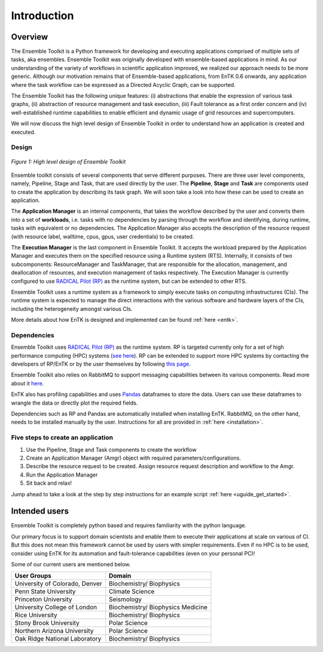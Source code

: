 .. _introduction:

************
Introduction
************

Overview
========


The Ensemble Toolkit is a Python framework for developing and executing 
applications comprised of multiple sets of tasks, aka ensembles. Ensemble 
Toolkit was originally developed with ensemble-based applications in mind. As 
our understanding of the variety of workflows in scientific application 
improved, we realized our approach needs to be more generic. Although our 
motivation remains that of Ensemble-based applications, from EnTK 0.6 onwards, 
any application where the task workflow can be expressed as a Directed Acyclic 
Graph, can be supported.

The Ensemble Toolkit has the following unique features: (i) abstractions that 
enable the expression of various task graphs, (ii) abstraction of resource 
management and task execution, (iii) Fault tolerance as a first order concern
and (iv) well-established runtime capabilities to enable efficient and dynamic 
usage of grid resources and supercomputers.

We will now discuss the high level design of Ensemble Toolkit in order to 
understand how an application is created and executed.

Design
------

.. figure:: figures/design-high-level.png
   :width: 500pt
   :align: center
   :alt: Ensemble Toolkit Design - high level

   `Figure 1: High level design of Ensemble Toolkit`


Ensemble toolkit consists of several components that serve different purposes. 
There are three user level components, namely, Pipeline, Stage and Task, that 
are used directly by the user. The **Pipeline**, **Stage** and **Task** are 
components used to create the application by describing its task graph. We will 
soon take a look into how these can be used to create an application.

The **Application Manager** is an internal components, that takes the workflow 
described by the user and converts them into a set of **workloads**, i.e. tasks
with no dependencies by parsing through the workflow and identifying, during 
runtime, tasks with equivalent or no dependencies. The Application Manager
also accepts the description of the resource request (with resource
label, walltime, cpus, gpus, user credentials) to be created.

The **Execution Manager** is the last component in Ensemble Toolkit. It 
accepts the workload prepared by the Application Manager and executes them on 
the specified resource using a Runtime system (RTS). Internally, it consists of 
two subcomponents: ResourceManager and TaskManager, that are responsible for the
allocation, management, and deallocation of resources, and execution management
of tasks respectively. The Execution Manager is currently configured to use
`RADICAL Pilot (RP) <http://radicalpilot.readthedocs.org>`_ as the runtime 
system, but can be extended to other RTS.

Ensemble Toolkit uses a runtime system as a framework to simply execute tasks 
on computing infrastructures (CIs). The runtime system is expected to manage 
the direct interactions with the various software and hardware layers of the 
CIs, including the heterogeneity amongst various CIs.

More details about how EnTK is designed and implemented can be found 
:ref:`here <entk>`.

.. _dependency:

Dependencies
------------

Ensemble Toolkit uses `RADICAL Pilot (RP) <http://radicalpilot.readthedocs.org>`_ 
as the runtime system. RP is targeted currently only for a set of high 
performance computing (HPC) systems 
(`see here <http://radicalpilot.readthedocs.io/en/latest/resources.html#chapter-resources>`_). 
RP can be extended to support more HPC systems by contacting the developers of 
RP/EnTK or by the user themselves by following 
`this page <http://radicalpilot.readthedocs.io/en/latest/machconf.html#writing-a-custom-resource-configuration-file>`_.

Ensemble Toolkit also relies on RabbitMQ to support messaging capabilities 
between its various components. Read more about it `here <http://www.rabbitmq.com/>`_.

EnTK also has profiling capabilities and uses `Pandas <https://pandas.pydata.org/>`_ 
dataframes to store the data. Users can use these dataframes to wrangle the data
or directly plot the required fields.

Dependencies such as RP and Pandas are automatically installed when installing 
EnTK. RabbitMQ, on the other hand, needs to be installed manually by the user.
Instructions for all are provided in :ref:`here <installation>`.

Five steps to create an application
-----------------------------------

1. Use the Pipeline, Stage and Task components to create the workflow
2. Create an Application Manager (Amgr) object with required parameters/configurations.
3. Describe the resource request to be created. Assign resource request description and workflow to the Amgr.
4. Run the Application Manager
5. Sit back and relax!

Jump ahead to take a look at the step by step instructions for an example
script :ref:`here <uguide_get_started>`.

Intended users
==============

Ensemble Toolkit is completely python based and requires familiarity with the 
python language. 

Our primary focus is to support domain scientists and enable them to execute 
their applications at scale on various of CI. But this does not mean this 
framework cannot be used by users with simpler requirements. Even if no HPC is 
to be used, consider using EnTK for its automation and fault-tolerance 
capabilities (even on your personal PC)!

Some of our current users are mentioned below.

+------------------------+---------------+
| User Groups            |   Domain      |
+========================+===============+
| University of Colorado,| Biochemistry/ |
| Denver                 | Biophysics    |
+------------------------+---------------+
| Penn State University  | Climate       |
|                        | Science       |
+------------------------+---------------+
| Princeton University   | Seismology    |
+------------------------+---------------+
| University College of  | Biochemistry/ |
| London                 | Biophysics    |
|                        | Medicine      |
+------------------------+---------------+
| Rice University        | Biochemistry/ |
|                        | Biophysics    |
+------------------------+---------------+
| Stony Brook University | Polar         |
|                        | Science       |
+------------------------+---------------+
| Northern Arizona       | Polar         |
| University             | Science       |
+------------------------+---------------+
| Oak Ridge National     | Biochemistry/ |
| Laboratory             | Biophysics    |
+------------------------+---------------+
